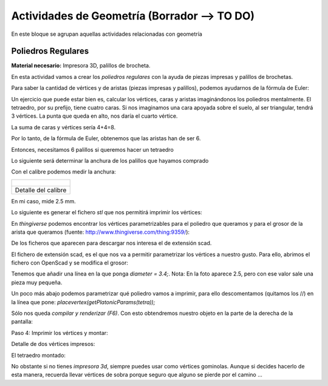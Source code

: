 ========================
Actividades de Geometría  (Borrador --> TO DO)
========================
En este bloque se agrupan aquellas actividades relacionadas con geometría

Poliedros Regulares
===================

**Material necesario:** Impresora 3D, palillos de brocheta.

En esta actividad vamos a crear los *poliedros regulares* con la ayuda de piezas impresas y palillos de brochetas.

Para saber la cantidad de vértices y de aristas (piezas impresas y palillos), podemos ayudarnos de la fórmula de Euler:

..      :math:`C-A=V+2`
    
    (más información: http://gaussianos.com/la-formula-de-euler-una-maravilla-matematica/)
    
Un ejercicio que puede estar bien es, calcular los vértices, caras y aristas imaginándonos los poliedros mentalmente. El tetraedro, por su prefijo, tiene cuatro caras. Si nos imaginamos una cara apoyada sobre el suelo, al ser triangular, tendrá 3 vértices. La punta que queda en alto, nos daría el cuarto vértice.

La suma de caras y vértices sería 4+4=8.

.. The area of a circle is :math:`A_\text{c} = (\pi/4) d^2`. 

.. ejercicio :math:`\frac{5^2}{x^3}`  .

Por lo tanto, de la fórmula de Euler, obtenemos que las aristas han de ser 6.

Entonces, necesitamos 6 palillos si queremos hacer un tetraedro

Lo siguiente será determinar la anchura de los palillos que hayamos comprado

Con el calibre podemos medir la anchura:

+---------------------------------------------+
| .. figure:: ./images/poliedros_calibre.jpg  |
|    :scale: 10 %                             |
+---------------------------------------------+
|Detalle del calibre                          |
+---------------------------------------------+
    
En mi caso, mide 2.5 mm.  

Lo siguiente es generar el fichero `stl` que nos permitirá imprimir los vértices:

En *thingiverse* podemos encontrar los vértices parametrizables para el poliedro que queramos y para el grosor de la arista que queramos (fuente: http://www.thingiverse.com/thing:9359/):

.. image:: ./images/poliedros_thingiverse.png
    :width: 20000 px
    
    
De los ficheros que aparecen para descargar nos interesa el de extensión scad.

El fichero de extensión scad, es el que nos va a permitir parametrizar los vértices a nuestro gusto.
Para ello, abrimos el fichero con OpenScad y se modifica el grosor:

.. image:: ./images/poliedros_openscad.png
    :width: 20000 px   
    
Tenemos que añadir una línea en la que ponga *diameter = 3.4;*. Nota: En la foto aparece 2.5, pero con ese valor sale una pieza muy pequeña.


Un poco más abajo podemos parametrizar qué poliedro vamos a imprimir, para ello descomentamos (quitamos los //) en la línea que pone: *placevertex(getPlatonicParams(tetra));* 
   
.. image:: ./images/poliedros_openscad_2.png
    :width: 20000 px   

Sólo nos queda *compilar y renderizar (F6)*. Con esto obtendremos nuestro objeto en la parte de la derecha de la pantalla:
   
.. image:: ./images/poliedros_openscad_3.png
    :width: 20000 px   

Paso 4: Imprimir los vértices y montar:


Detalle de dos vértices impresos:

.. image:: ./images/poliedros_tetraedros_impresos.jpg
    :width: 20000 px
      
El tetraedro montado:
   
.. image:: ./images/poliedros_tetraedro.jpg
    :width: 20000 px  
    
No obstante si no tienes *impresora 3d*, siempre puedes usar como vértices gominolas. Aunque si decides hacerlo de esta manera, recuerda llevar vértices de sobra porque seguro que alguno se pierde por el camino ...

 
 
